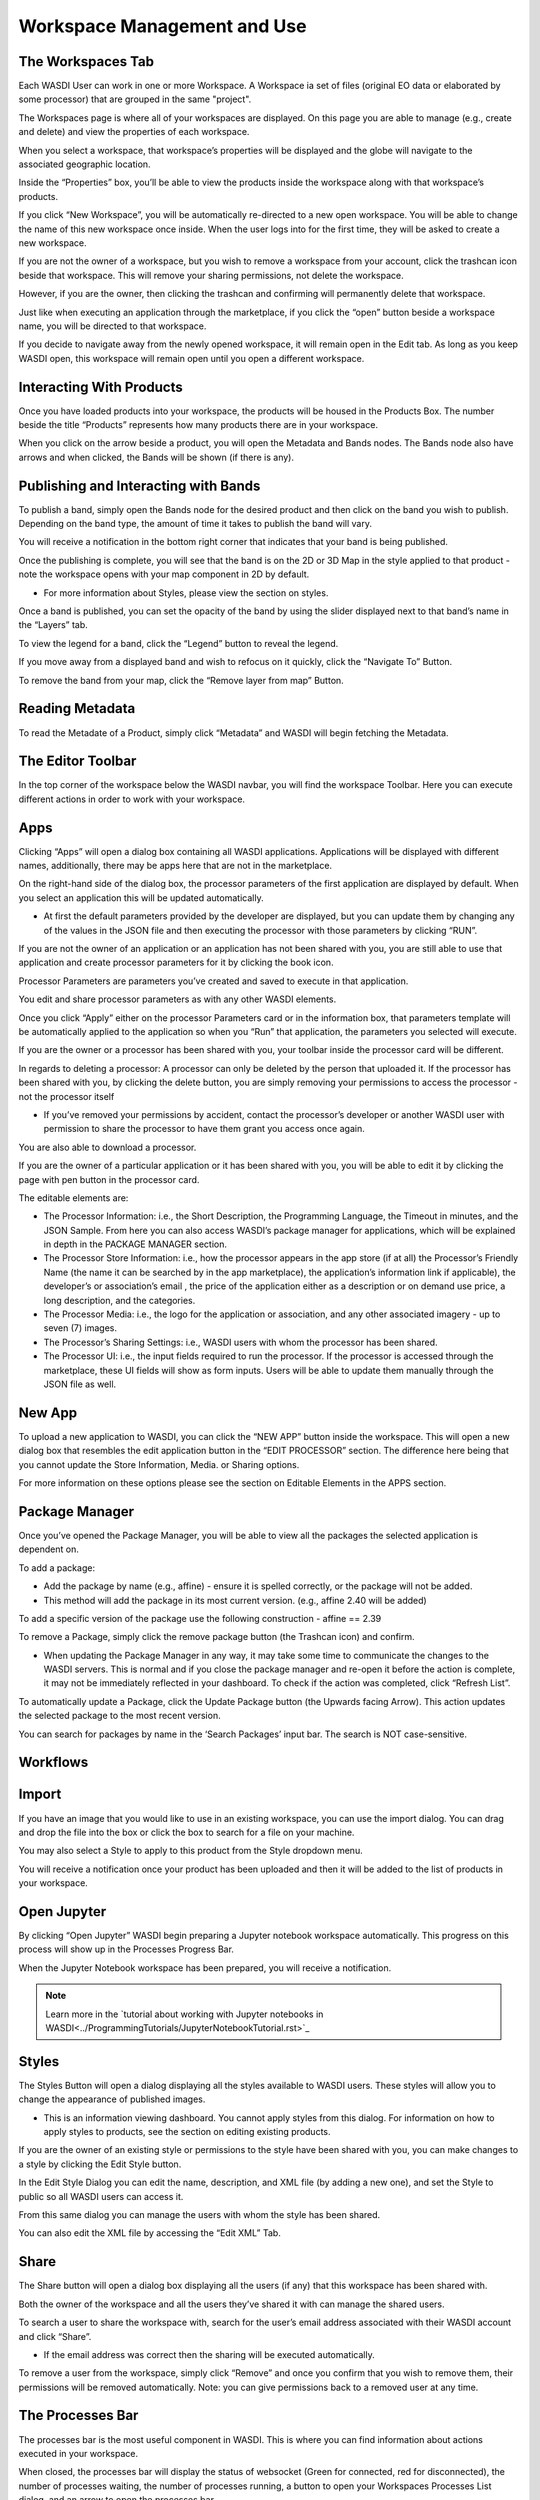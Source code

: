 .. User Workspace Tutorial (Edit Tab)

.. _UsingYourWorkspace:



Workspace Management and Use
=======================================

The Workspaces Tab
------------------------------------------
Each WASDI User can work in one or more Workspace. A Workspace ia set of files (original EO data or elaborated by some processor) that are grouped in the same "project". 


The Workspaces page is where all of your workspaces are displayed. On this page you are able to manage (e.g., create and delete) and view the properties of each workspace.

.. image:: ../_static/user_manual_images/workspaces/workspaces-tab.png

When you select a workspace, that workspace’s properties will be displayed and the globe will navigate to the associated geographic location.

.. image:: ../_static/user_manual_images/workspaces/highlighted-workspace.png

Inside the “Properties” box, you’ll be able to view the products inside the workspace along with that workspace’s products.

.. image:: ../_static/user_manual_images/workspaces/ws-properties.png

If you click “New Workspace”, you will be automatically re-directed to a new open workspace. You will be able to change the name of this new workspace once inside. When the user logs into for the first time, they will be asked to create a new workspace.

.. image:: ../_static/user_manual_images/workspaces/new-workspace.png

If you are not the owner of a workspace, but you wish to remove a workspace from your account, click the trashcan icon beside that workspace. This will remove your sharing permissions, not delete the workspace.

.. image:: ../_static/user_manual_images/workspaces/delete-ws-example.png

However, if you are the owner, then clicking the trashcan and confirming will permanently delete that workspace.

Just like when executing an application through the marketplace, if you click the “open” button beside a workspace name, you will be directed to that workspace.

If you decide to navigate away from the newly opened workspace, it will remain open in the Edit tab. As long as you keep WASDI open, this workspace will remain open until you open a different workspace.

.. image:: ../_static/user_manual_images/workspaces/edit-tab.png


Interacting With Products
------------------------------------------

Once you have loaded products into your workspace, the products will be housed in the Products Box. The number beside the title “Products” represents how many products there are in your workspace.

.. image:: ../_static/user_manual_images/workspaces/product-tree.png

When you click on the arrow beside a product, you will open the Metadata and Bands nodes. The Bands node also have arrows and when clicked, the Bands will be shown (if there is any).

.. image:: ../_static/user_manual_images/workspaces/open-product.png

Publishing and Interacting with Bands
------------------------------------------

To publish a band, simply open the Bands node for the desired product and then click on the band you wish to publish. Depending on the band type, the amount of time it takes to publish the band will vary.

You will receive a notification in the bottom right corner that indicates that your band is being published.

.. image:: ../_static/user_manual_images/workspaces/publishing-band.png

Once the publishing is complete, you will see that the band is on the 2D or 3D Map in the style applied to that product - note the workspace opens with your map component in 2D by default.

* For more information about Styles, please view the section on styles.

Once a band is published, you can set the opacity of the band by using the slider displayed next to that band’s name in the “Layers” tab.

.. image:: ../_static/user_manual_images/workspaces/published-band.png

To view the legend for a band, click the “Legend” button to reveal the legend.

.. image:: ../_static/user_manual_images/workspaces/band-legend.png
    
If you move away from a displayed band and wish to refocus on it quickly, click the “Navigate To” Button.
    
.. image:: ../_static/user_manual_images/workspaces/band-navigate.png

To remove the band from your map, click the “Remove layer from map” Button.

.. image:: ../_static/user_manual_images/workspaces/band-remove.png

Reading Metadata
------------------------------------------

To read the Metadate of a Product, simply click “Metadata” and WASDI will begin fetching the Metadata.

.. image:: ../_static/user_manual_images/workspaces/band-metadata.png


The Editor Toolbar 
------------------------------------------

In the top corner of the workspace below the WASDI navbar, you will find the workspace Toolbar. Here you can execute different actions in order to work with your workspace.

.. image:: ../_static/user_manual_images/workspaces/editor-toolbar.png

Apps
------------------------------------------

Clicking “Apps” will open a dialog box containing all WASDI applications. Applications will be displayed with different names, additionally, there may be apps here that are not in the marketplace.

.. image:: ../_static/user_manual_images/workspaces/apps-dialog.png

On the right-hand side of the dialog box, the processor parameters of the first application are displayed by default. When you select an application this will be updated automatically.

* At first the default parameters provided by the developer are displayed, but you can update them by changing any of the values in the JSON file and then executing the processor with those parameters by clicking “RUN”.

.. image:: ../_static/user_manual_images/workspaces/apps-dialog-params.png

If you are not the owner of an application or an application has not been shared with you, you are still able to use that application and create processor parameters for it by clicking the book icon.

.. image:: ../_static/user_manual_images/workspaces/app-card.png

Processor Parameters are parameters you’ve created and saved to execute in that application.

.. image:: ../_static/user_manual_images/workspaces/params-library.png

You edit and share processor parameters as with any other WASDI elements.

Once you click “Apply” either on the processor Parameters card or in the information box, that parameters template will be automatically applied to the application so when you “Run” that application, the parameters you selected will execute.

.. image:: ../_static/user_manual_images/workspaces/params-form.png

If you are the owner or a processor has been shared with you, your toolbar inside the processor card will be different.

.. image:: ../_static/user_manual_images/workspaces/app-card-toolbar.png

In regards to deleting a processor: A processor can only be deleted by the person that uploaded it. If the processor has been shared with you, by clicking the delete button, you are simply removing your permissions to access the processor - not the processor itself

* If you’ve removed your permissions by accident, contact the processor’s developer or another WASDI user with permission to share the processor to have them grant you access once again.

You are also able to download a processor.

If you are the owner of a particular application or it has been shared with you, you will be able to edit it by clicking the page with pen button in the processor card.

The editable elements are:

* The Processor Information: i.e., the Short Description, the Programming Language, the Timeout in minutes, and the JSON Sample. From here you can also access WASDI’s package manager for applications, which will be explained in depth in the PACKAGE MANAGER section.

* The Processor Store Information: i.e., how the processor appears in the app store (if at all) the Processor’s Friendly Name (the name it can be searched by in the app marketplace), the application’s information link if applicable), the developer’s or association’s email , the price of the application either as a description or on demand use price, a long description, and the categories.

* The Processor Media: i.e., the logo for the application or association, and any other associated imagery - up to seven (7) images.

* The Processor’s Sharing Settings: i.e., WASDI users with whom the processor has been shared.

* The Processor UI: i.e., the input fields required to run the processor. If the processor is accessed through the marketplace, these UI fields will show as form inputs. Users will be able to update them manually through the JSON file as well.

New App
------------------------------------------

To upload a new application to WASDI, you can click the “NEW APP” button inside the workspace. This will open a new dialog box that resembles the edit application button in the “EDIT PROCESSOR” section. The difference here being that you cannot update the Store Information, Media. or Sharing options.

.. image:: ../_static/user_manual_images/workspaces/new-app-dialog.png

For more information on these options please see the section on Editable Elements in the APPS section.

Package Manager
------------------------------------------

Once you’ve opened the Package Manager, you will be able to view all the packages the selected application is dependent on.

To add a package:

* Add the package by name (e.g., affine) - ensure it is spelled correctly, or the package will not be added.

* This method will add the package in its most current version. (e.g., affine 2.40 will be added)

.. image:: ../_static/user_manual_images/workspaces/package-manager.png

To add a specific version of the package use the following construction - affine == 2.39

.. image:: ../_static/user_manual_images/workspaces/package-manager-add.png

To remove a Package, simply click the remove package button (the Trashcan icon) and confirm.

* When updating the Package Manager in any way, it may take some time to communicate the changes to the WASDI servers. This is normal and if you close the package manager and re-open it before the action is complete, it may not be immediately reflected in your dashboard. To check if the action was completed, click “Refresh List”.

To automatically update a Package, click the Update Package button (the Upwards facing Arrow). This action updates the selected package to the most recent version.

You can search for packages by name in the ‘Search Packages’ input bar. The search is NOT case-sensitive.


Workflows
------------------------------------------

Import
------------------------------------------

If you have an image that you would like to use in an existing workspace, you can use the import dialog. You can drag and drop the file into the box or click the box to search for a file on your machine.

You may also select a Style to apply to this product from the Style dropdown menu.

.. image:: ../_static/user_manual_images/workspaces/import-dialog.png

You will receive a notification once your product has been uploaded and then it will be added to the list of products in your workspace.

.. image:: ../_static/user_manual_images/workspaces/added-product.png

Open Jupyter
------------------------------------------

By clicking “Open Jupyter” WASDI begin preparing a Jupyter notebook workspace automatically. This progress on this process will show up in the Processes Progress Bar.

.. image:: ../_static/user_manual_images/workspaces/open-jupyter.png

When the Jupyter Notebook workspace has been prepared, you will receive a notification.

.. image:: ../_static/user_manual_images/workspaces/jupyter-notebook.png

.. note::
    Learn more in the `tutorial about working with Jupyter notebooks in WASDI<../ProgrammingTutorials/JupyterNotebookTutorial.rst>`_


Styles
------------------------------------------

The Styles Button will open a dialog displaying all the styles available to WASDI users. These styles will allow you to change the appearance of published images.

* This is an information viewing dashboard. You cannot apply styles from this dialog. For information on how to apply styles to products, see the section on editing existing products.

.. image:: ../_static/user_manual_images/workspaces/styles-dialog.png

If you are the owner of an existing style or permissions to the style have been shared with you, you can make changes to a style by clicking the Edit Style button.

In the Edit Style Dialog you can edit the name, description, and XML file (by adding a new one), and set the Style to public so all WASDI users can access it.

.. image:: ../_static/user_manual_images/workspaces/edit-style.png

From this same dialog you can manage the users with whom the style has been shared.

.. image:: ../_static/user_manual_images/workspaces/share-style.png

You can also edit the XML file by accessing the “Edit XML” Tab.

.. image:: ../_static/user_manual_images/workspaces/edit-xml.png

Share
------------------------------------------

The Share button will open a dialog box displaying all the users (if any) that this workspace has been shared with.

.. image:: ../_static/user_manual_images/workspaces/share-workspace.png

Both the owner of the workspace and all the users they’ve shared it with can manage the shared users.

To search a user to share the workspace with, search for the user’s email address associated with their WASDI account and click “Share”.

* If the email address was correct then the sharing will be executed automatically.

.. image:: ../_static/user_manual_images/workspaces/workspace-shared.png

To remove a user from the workspace, simply click “Remove” and once you confirm that you wish to remove them, their permissions will be removed automatically. Note: you can give permissions back to a removed user at any time.

The Processes Bar
------------------------------------------

The processes bar is the most useful component in WASDI. This is where you can find information about actions executed in your workspace.

When closed, the processes bar will display the status of websocket (Green for connected, red for disconnected), the number of processes waiting, the number of processes running, a button to open your Workspaces Processes List dialog, and an arrow to open the processes bar.

.. image:: ../_static/user_manual_images/workspaces/processes-bar.png

When the processes bar is open, you will be able to view all to view the most recent 5 processes that were executed in your workspace. You can see how long it took for the processor to work (or if it is ongoing).

.. image:: ../_static/user_manual_images/workspaces/processes-bar-open.png

In the right-most column, you will see either one or two icons. If you click the “Logs” icon you will open the logs for that operation.

.. image:: ../_static/user_manual_images/workspaces/processes-bar-logs.png

.. image:: ../_static/user_manual_images/workspaces/logs-dialog.png

In the logs dialog, you have the option to download a record of the logs in a .txt file.

If you click the “Payload” icon, you will open a dialog where you can view the payload of that operation and copy it to your clipboard.

.. image:: ../_static/user_manual_images/workspaces/processes-bar-payload.png

.. image:: ../_static/user_manual_images/workspaces/payload-dialog.png

The Workspace Processes List
------------------------------------------

To open the workspace processes list, click either the “Load More” button at the bottom of the open processes bar or the “Open Processes List” button representing by the list icon.

.. image:: ../_static/user_manual_images/workspaces/open-processes-list.png

.. image:: ../_static/user_manual_images/workspaces/processes-list-dialog.png

In the processes list dialog you can search for specific processes by name or filter your processes based on their status (Any, Created, Running, Waiting, Ready, Done, Error, Stopped), type (Any, Run Processor, Run IDL, Run MatLab, Ingest, Download, Publish Band, Graph, Deploy Processor, Copy to SFTP, FTP Upload, Mosaic, Multi-subset), or the date. To apply the filters, set the filters you wish to use and then click “Apply Filters”. To remove filters you applied, simply click “Reset Filters”.

.. image:: ../_static/user_manual_images/workspaces/processes-list-filter.png

You can also download a copy of all the processes executed in this workspace by clicking “Download”. You will receive a .csv file.

.. image:: ../_static/user_manual_images/workspaces/apply-processes-filters.png

Similarly to the processes bar, you can open the logs and payload dialog for any process that has them from the processes list.

.. image:: ../_static/user_manual_images/workspaces/processes-payload-logs.png

The Map
------------------------------------------

The Map inside your workspaces features that can be found in the top right-hand corner of the map box.

To switch between the 2D leaflet map and the 3D Cesium globe, click the 3D/2D toggler.

.. image:: ../_static/user_manual_images/workspaces/map-toolbar.png

The dimension that is not currently active in the large map box will be shown in the Navigation tab of the Navigation/Layers box.

The home button is used to navigate back to the “home” bounding box for the workspace.

When the arrow button is clicked, the map in the main view will synchronise to that of the navigation tab (smaller map under your products).

Workspace Details
------------------------------------------

In the top left-hand corner beside the Products filter, you will find the button to open your Workspace Details

.. image:: ../_static/user_manual_images/workspaces/product-search-bar.png

Once open, you will find information about your workspace and the Node which houses your workspace.

You are able to change the node by selecting one from the dropdown menu

.. image:: ../_static/user_manual_images/workspaces/workspace-details-dialog.png

If you are using an ADWAISEO node, you will also be able to view the ADWAISEO SLA to review their terms of service.

